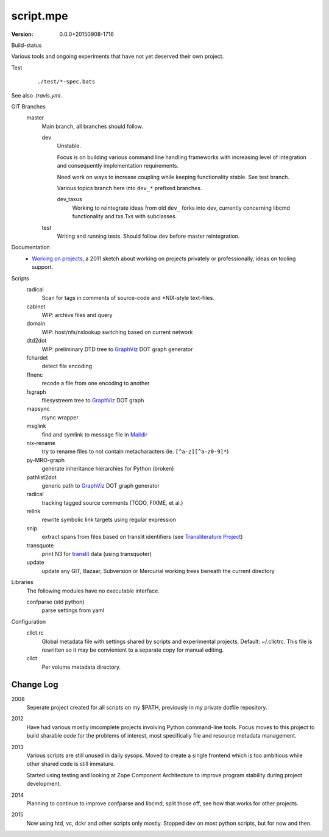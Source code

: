 script.mpe
==========
:Version: 0.0.0+20150908-1716

Build-status
    .. image:: https://secure.travis-ci.org/dotmpe/git-versioning.png?branch=test
      :target: https://travis-ci.org/dotmpe/git-versioning
      :alt: Build


Various tools and ongoing experiments that have not yet deserved their own
project.

Test
    ::

       ./test/*-spec.bats

See also `.travis.yml`.



GIT Branches
  master
    Main branch, all branches should follow.

    dev
        Unstable. 

        Focus is on building various command line handling frameworks with
        increasing level of integration and consequently implementation
        requirements. 

        Need work on ways to increase coupling while keeping functionality stable.
        See test branch.

        Various topics branch here into ``dev_*`` prefixed branches.

        dev_taxus
            Working to reintegrate ideas from old ``dev_`` forks into dev,
            currently concerning libcmd functionality and txs.Txs with subclasses.

    test
        Writing and running tests.
        Should follow dev before master reintegration.


Documentation
  - `Working on projects`__, a 2011 sketch about working on projects
    privately or professionally, ideas on tooling support.


Scripts
  radical
    Scan for tags in comments of source-code and \*NIX-style text-files.
  cabinet
    WIP: archive files and query
  domain
    WIP: host/nfs/nslookup switching based on current network
  dtd2dot 
    WIP: preliminary DTD tree to GraphViz_ DOT graph generator
  fchardet
    detect file encoding 
  ffnenc
    recode a file from one encoding to another
  fsgraph
    filesystreem tree to GraphViz_ DOT graph
  mapsync
    rsync wrapper
  msglink
    find and symlink to message file in Maildir_
  nix-rename
    try to rename files to not contain metacharacters (ie. ``[^a-z][^a-z0-9]*``)
  py-MRO-graph
    generate inheritance hierarchies for Python (broken)
  pathlist2dot
    generic path to GraphViz_ DOT graph generator
  radical
    tracking tagged source comments (TODO, FIXME, et al.)
  relink
    rewrite symbolic link targets using regular expression
  snip
    extract spans from files based on translit identifiers (see `Transliterature
    Project`_)
  transquote
    print N3 for translit_ data (using transquoter)
  update
    update any GIT, Bazaar, Subversion or Mercurial working trees beneath the
    current directory

Libraries
  The following modules have no executable interface.

  confparse (std python)
    parse settings from yaml

Configuration
  cllct.rc
    Global metadata file with settings shared by scripts and experimental
    projects. Default: ~/.cllctrc. This file is rewritten so it may be
    convienient to a separate copy for manual editing.

  cllct
    Per volume metadata directory.

Change Log
----------
2008
    Seperate project created for all scripts on my $PATH, 
    previously in my private dotfile repository.
2012
    Have had various mostly imcomplete projects involving 
    Python command-line tools. Focus moves to this project
    to build sharable code for the problems of interest,
    most specifically file and resource metadata management.
2013 
    Various scripts are still unused in daily sysops.
    Moved to create a single frontend which is too ambitious while other
    shared code is still immature.

    Started using testing and looking at Zope Component Architecture to improve 
    program stability during project development.
2014
    Planning to continue to improve confparse and libcmd, split those off,
    see how that works for other projects. 

2015
    Now using htd, vc, dckr and other scripts only mostly.
    Stopped dev on most python scripts, but for now and then.


.. _graphviz: http://www.graphviz.org/
.. _maildir: http://en.wikipedia.org/wiki/Maildir
.. _Transliterature Project: translit_
.. _translit: http://transliterature.org/
.. __: https://github.com/dotmpe/script.mpe/blob/master/WorkFlow.rst

